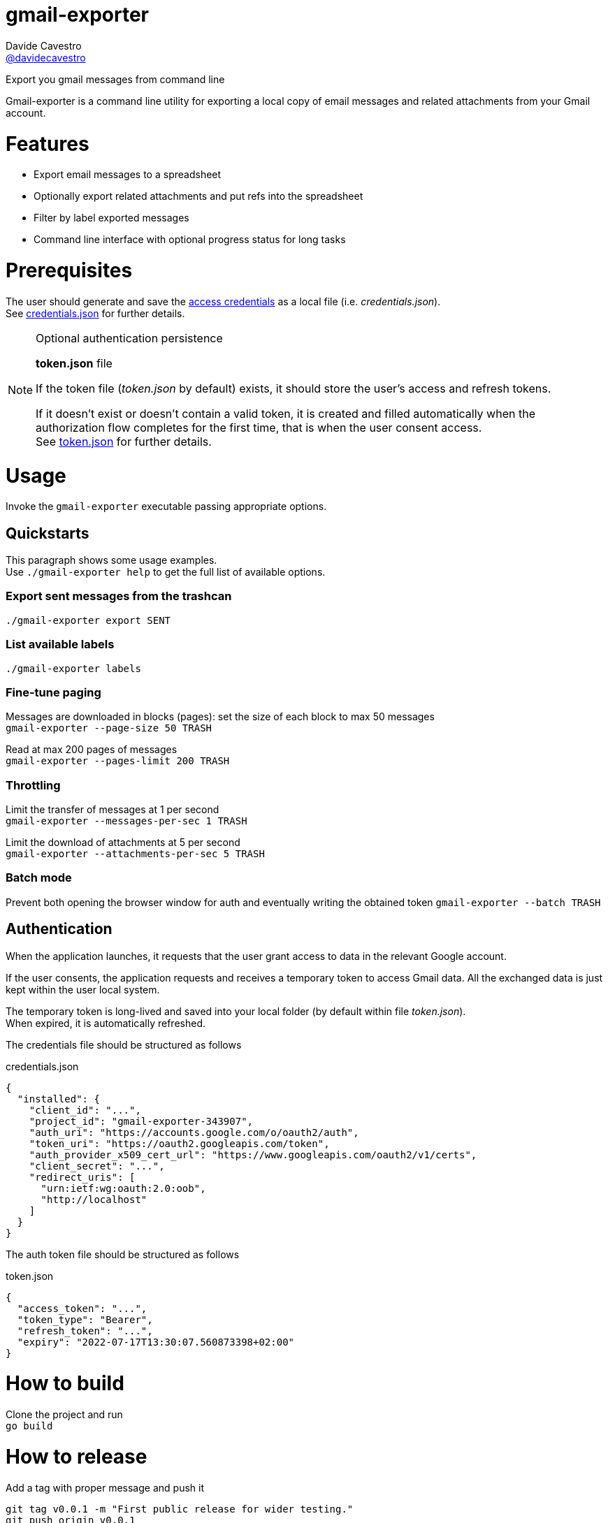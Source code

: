 
= gmail-exporter
Davide Cavestro <https://github.com/davidecavestro[@davidecavestro]>
// Settings:
:idprefix:
:idseparator: -
ifndef::env-github[:icons: font]
ifdef::env-github,env-browser[]
:toc: macro
:toclevels: 1
endif::[]
ifdef::env-github[]
:branch: master
:status:
:outfilesuffix: .adoc
:!toc-title:
:caution-caption: :fire:
:important-caption: :exclamation:
:note-caption: :paperclip:
:tip-caption: :bulb:
:warning-caption: :warning:
endif::[]
// URIs:
:uri-repo: https://github.com/davidecavestro/gmail-exporter
:uri-issues: {uri-repo}/issues
:uri-search-issues: {uri-repo}/search?type=Issues
:uri-ci-travis: https://travis-ci.org/davidecavestro/gmail-exporter
:uri-coverage-coveralls: https://coveralls.io/github/davidecavestro/gmail-exporter?branch=main
ifdef::status[]
image:https://img.shields.io/github/license/davidecavestro/gmail-exporter.svg[MIT License, link=#copyright-and-license]
image:https://img.shields.io/github/languages/code-size/badges/shields.svg[GitHub code size in bytes]


image:https://img.shields.io/github/release/davidecavestro/gmail-exporter.svg[GitHub release]
image:https://img.shields.io/github/commits-since/davidecavestro/gmail-exporter/latest.svg[Github commits (since latest release)]

endif::[]

Export you gmail messages from command line

toc::[]

:imagesdir: docs/images
:icons: font

Gmail-exporter is a command line utility for exporting a local copy of email messages and related attachments from your Gmail account.


# Features

- Export email messages to a spreadsheet
- Optionally export related attachments and put refs into the spreadsheet
- Filter by label exported messages
- Command line interface with optional progress status for long tasks


= Prerequisites

The user should generate and save the https://developers.google.com/workspace/guides/create-credentials#desktop-app[access credentials] as a local file (i.e. _credentials.json_). +
See xref:credentials-json[credentials.json] for further details.

.Optional authentication persistence
[NOTE]
====
*token.json* file

If the token file (_token.json_ by default) exists, it should store the user's access and refresh tokens.

If it doesn't exist or doesn't contain a valid token, it is created and filled automatically when the authorization flow completes for the first time, that is when the user consent access. +
See xref:token-json[token.json] for further details.

====

= Usage

Invoke the `gmail-exporter` executable passing appropriate options.


== Quickstarts

This paragraph shows some usage examples. +
Use `./gmail-exporter help` to get the full list of available options.

=== Export sent messages from the trashcan

`./gmail-exporter export SENT`

=== List available labels

`./gmail-exporter labels`

=== Fine-tune paging

Messages are downloaded in blocks (pages): set the size of each block to max 50 messages +
`gmail-exporter --page-size 50 TRASH`

Read at max 200 pages of messages +
`gmail-exporter --pages-limit 200 TRASH`


=== Throttling

Limit the transfer of messages at 1 per second +
`gmail-exporter --messages-per-sec 1 TRASH`

Limit the download of attachments at 5 per second +
`gmail-exporter --attachments-per-sec 5 TRASH`


=== Batch mode

Prevent both opening the browser window for auth and eventually writing the obtained token
`gmail-exporter --batch TRASH`


== Authentication

When the application launches, it requests that the user grant access to data in the relevant Google account.

If the user consents, the application requests and receives a temporary token to access Gmail
data. All the exchanged data is just kept within the user local system.

The temporary token is long-lived and saved into your local folder (by default within file _token.json_). +
When expired, it is automatically refreshed.

[[credentials-json]]The credentials file should be structured as follows 

.credentials.json
[source,json]
----
{
  "installed": {
    "client_id": "...",
    "project_id": "gmail-exporter-343907",
    "auth_uri": "https://accounts.google.com/o/oauth2/auth",
    "token_uri": "https://oauth2.googleapis.com/token",
    "auth_provider_x509_cert_url": "https://www.googleapis.com/oauth2/v1/certs",
    "client_secret": "...",
    "redirect_uris": [
      "urn:ietf:wg:oauth:2.0:oob",
      "http://localhost"
    ]
  }
}
----

[[token-json]]The auth token file should be structured as follows

.token.json
[source,json]
----
{
  "access_token": "...",
  "token_type": "Bearer",
  "refresh_token": "...",
  "expiry": "2022-07-17T13:30:07.560873398+02:00"
}
----


= How to build

Clone the project and run +
`go build`

= How to release

Add a tag with proper message and push it
```
git tag v0.0.1 -m "First public release for wider testing."
git push origin v0.0.1 
```